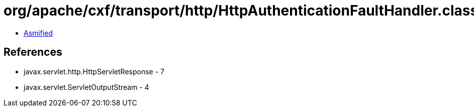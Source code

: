 = org/apache/cxf/transport/http/HttpAuthenticationFaultHandler.class

 - link:HttpAuthenticationFaultHandler-asmified.java[Asmified]

== References

 - javax.servlet.http.HttpServletResponse - 7
 - javax.servlet.ServletOutputStream - 4

